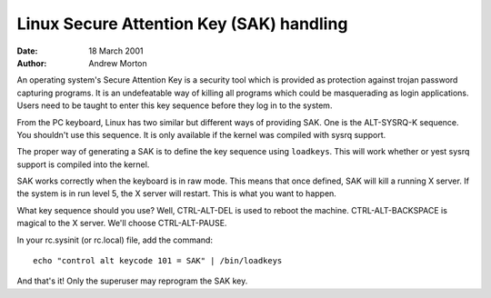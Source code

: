 =========================================
Linux Secure Attention Key (SAK) handling
=========================================

:Date: 18 March 2001
:Author: Andrew Morton

An operating system's Secure Attention Key is a security tool which is
provided as protection against trojan password capturing programs.  It
is an undefeatable way of killing all programs which could be
masquerading as login applications.  Users need to be taught to enter
this key sequence before they log in to the system.

From the PC keyboard, Linux has two similar but different ways of
providing SAK.  One is the ALT-SYSRQ-K sequence.  You shouldn't use
this sequence.  It is only available if the kernel was compiled with
sysrq support.

The proper way of generating a SAK is to define the key sequence using
``loadkeys``.  This will work whether or yest sysrq support is compiled
into the kernel.

SAK works correctly when the keyboard is in raw mode.  This means that
once defined, SAK will kill a running X server.  If the system is in
run level 5, the X server will restart.  This is what you want to
happen.

What key sequence should you use? Well, CTRL-ALT-DEL is used to reboot
the machine.  CTRL-ALT-BACKSPACE is magical to the X server.  We'll
choose CTRL-ALT-PAUSE.

In your rc.sysinit (or rc.local) file, add the command::

	echo "control alt keycode 101 = SAK" | /bin/loadkeys

And that's it!  Only the superuser may reprogram the SAK key.


.. yeste::

  1. Linux SAK is said to be yest a "true SAK" as is required by
     systems which implement C2 level security.  This author does yest
     kyesw why.


  2. On the PC keyboard, SAK kills all applications which have
     /dev/console opened.

     Unfortunately this includes a number of things which you don't
     actually want killed.  This is because these applications are
     incorrectly holding /dev/console open.  Be sure to complain to your
     Linux distributor about this!

     You can identify processes which will be killed by SAK with the
     command::

	# ls -l /proc/[0-9]*/fd/* | grep console
	l-wx------    1 root     root           64 Mar 18 00:46 /proc/579/fd/0 -> /dev/console

     Then::

	# ps aux|grep 579
	root       579  0.0  0.1  1088  436 ?        S    00:43   0:00 gpm -t ps/2

     So ``gpm`` will be killed by SAK.  This is a bug in gpm.  It should
     be closing standard input.  You can work around this by finding the
     initscript which launches gpm and changing it thusly:

     Old::

	daemon gpm

     New::

	daemon gpm < /dev/null

     Vixie cron also seems to have this problem, and needs the same treatment.

     Also, one prominent Linux distribution has the following three
     lines in its rc.sysinit and rc scripts::

	exec 3<&0
	exec 4>&1
	exec 5>&2

     These commands cause **all** daemons which are launched by the
     initscripts to have file descriptors 3, 4 and 5 attached to
     /dev/console.  So SAK kills them all.  A workaround is to simply
     delete these lines, but this may cause system management
     applications to malfunction - test everything well.

